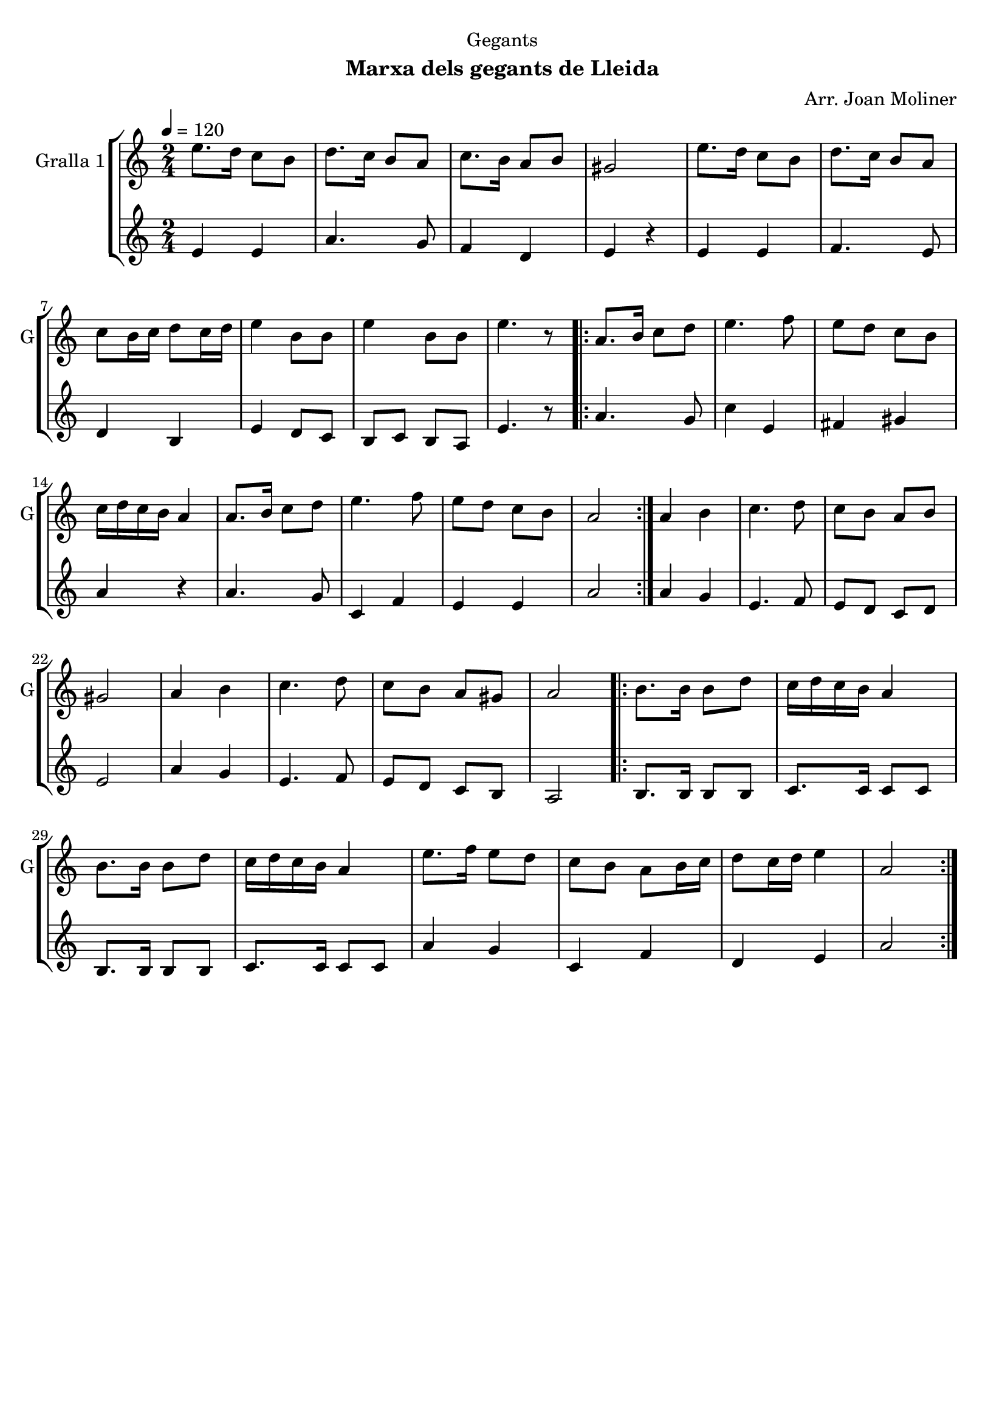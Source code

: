 \version "2.16.2"

\header {
  dedication="Gegants"
  title=""
  subtitle="Marxa dels gegants de Lleida"
  subsubtitle=""
  poet=""
  meter=""
  piece=""
  composer="Arr. Joan Moliner"
  arranger=""
  opus=""
  instrument=""
  copyright=""
  tagline=""
}

liniaroAa =
\relative e''
{
  \tempo 4=120
  \clef treble
  \key c \major
  \time 2/4
  e8. d16 c8 b  |
  d8. c16 b8 a  |
  c8. b16 a8 b  |
  gis2  |
  %05
  e'8. d16 c8 b  |
  d8. c16 b8 a  |
  c8 b16 c d8 c16 d  |
  e4 b8 b  |
  e4 b8 b  |
  %10
  e4. r8  |
  \repeat volta 2 { a,8. b16 c8 d  |
  e4. f8  |
  e8 d c b  |
  c16 d c b a4  |
  %15
  a8. b16 c8 d  |
  e4. f8  |
  e8 d c b  |
  a2  | }
  a4 b  |
  %20
  c4. d8  |
  c8 b a b  |
  gis2  |
  a4 b  |
  c4. d8  |
  %25
  c8 b a gis  |
  a2  |
  \repeat volta 2 { b8. b16 b8 d  |
  c16 d c b a4  |
  b8. b16 b8 d  |
  %30
  c16 d c b a4  |
  e'8. f16 e8 d  |
  c8 b a b16 c  |
  d8 c16 d e4  |
  a,2  | }
}

liniaroAb =
\relative e'
{
  \tempo 4=120
  \clef treble
  \key c \major
  \time 2/4
  e4 e  |
  a4. g8  |
  f4 d  |
  e4 r4  | % kompletite
  %05
  e4 e  |
  f4. e8  |
  d4 b  |
  e4 d8 c  |
  b8 c b a  |
  %10
  e'4. r8  |
  \repeat volta 2 { a4. g8  |
  c4 e,  |
  fis4 gis  |
  a4 r  |
  %15
  a4. g8  |
  c,4 f  |
  e4 e  |
  a2  | }
  a4 g  |
  %20
  e4. f8  |
  e8 d c d  |
  e2  |
  a4 g  |
  e4. f8  |
  %25
  e8 d c b  |
  a2  |
  \repeat volta 2 { b8. b16 b8 b  |
  c8. c16 c8 c  |
  b8. b16 b8 b  |
  %30
  c8. c16 c8 c  |
  a'4 g  |
  c,4 f  |
  d4 e  |
  a2  | }
}

\bookpart {
  \score {
    \new StaffGroup {
      \override Score.RehearsalMark #'self-alignment-X = #LEFT
      <<
        \new Staff \with {instrumentName = #"Gralla 1" shortInstrumentName = #"G"} \liniaroAa
        \new Staff \with {instrumentName = #"" shortInstrumentName = #" "} \liniaroAb
      >>
    }
    \layout {}
  }
  \score { \unfoldRepeats
    \new StaffGroup {
      \override Score.RehearsalMark #'self-alignment-X = #LEFT
      <<
        \new Staff \with {instrumentName = #"Gralla 1" shortInstrumentName = #"G"} \liniaroAa
        \new Staff \with {instrumentName = #"" shortInstrumentName = #" "} \liniaroAb
      >>
    }
    \midi {
      \set Staff.midiInstrument = "oboe"
      \set DrumStaff.midiInstrument = "drums"
    }
  }
}

\bookpart {
  \header {instrument="Gralla 1"}
  \score {
    \new StaffGroup {
      \override Score.RehearsalMark #'self-alignment-X = #LEFT
      <<
        \new Staff \liniaroAa
      >>
    }
    \layout {}
  }
  \score { \unfoldRepeats
    \new StaffGroup {
      \override Score.RehearsalMark #'self-alignment-X = #LEFT
      <<
        \new Staff \liniaroAa
      >>
    }
    \midi {
      \set Staff.midiInstrument = "oboe"
      \set DrumStaff.midiInstrument = "drums"
    }
  }
}

\bookpart {
  \header {instrument=""}
  \score {
    \new StaffGroup {
      \override Score.RehearsalMark #'self-alignment-X = #LEFT
      <<
        \new Staff \liniaroAb
      >>
    }
    \layout {}
  }
  \score { \unfoldRepeats
    \new StaffGroup {
      \override Score.RehearsalMark #'self-alignment-X = #LEFT
      <<
        \new Staff \liniaroAb
      >>
    }
    \midi {
      \set Staff.midiInstrument = "oboe"
      \set DrumStaff.midiInstrument = "drums"
    }
  }
}

